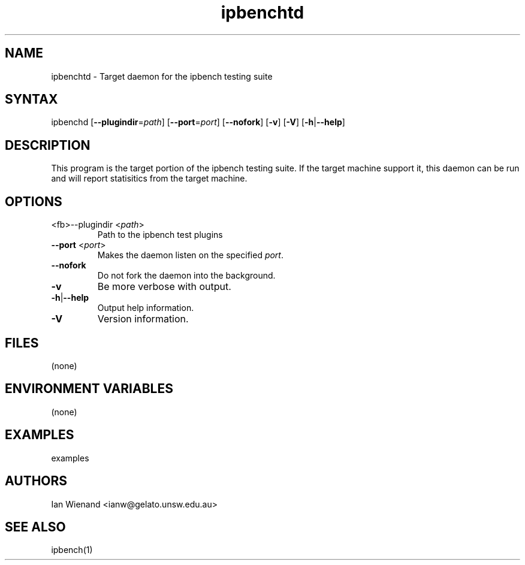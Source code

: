 .TH "ipbenchtd" "1" "17 Dec 2003" "Ian Wienand" ""
.SH "NAME"
.LP 
ipbenchtd \- Target daemon for the ipbench testing suite
.SH "SYNTAX"
.LP 
ipbenchd [\fB\-\-plugindir\fP=\fIpath\fP] [\fB\-\-port\fP=\fIport\fP] [\fB\-\-nofork\fP] [\fB\-v\fP] [\fB\-V\fP] [\fB\-h\fP|\fB\-\-help\fP]
.SH "DESCRIPTION"
.LP 
This program is the target portion of the ipbench testing suite.  If the target machine support it, this daemon can be run and will report statisitics from the target machine.  
.SH "OPTIONS"
.LP 
.TP 
<fb>\-\-plugindir\fR <\fIpath\fP>
Path to the ipbench test plugins
.TP 
\fB\-\-port\fR <\fIport\fP>
Makes the daemon listen on the specified \fIport\fP.
.TP 
\fB\-\-nofork\fR
Do not fork the daemon into the background.
.TP 
\fB\-v\fR
Be more verbose with output.
.TP 
\fB\-h\fP|\fB\-\-help\fP
Output help information.
.TP 
\fB\-V\fR
Version information.
.SH "FILES"
.LP 
(none)
.SH "ENVIRONMENT VARIABLES"
.LP 
(none)
.SH "EXAMPLES"
.LP 
examples
.SH "AUTHORS"
.LP 
Ian Wienand <ianw@gelato.unsw.edu.au>
.SH "SEE ALSO"
.LP 
ipbench(1)
